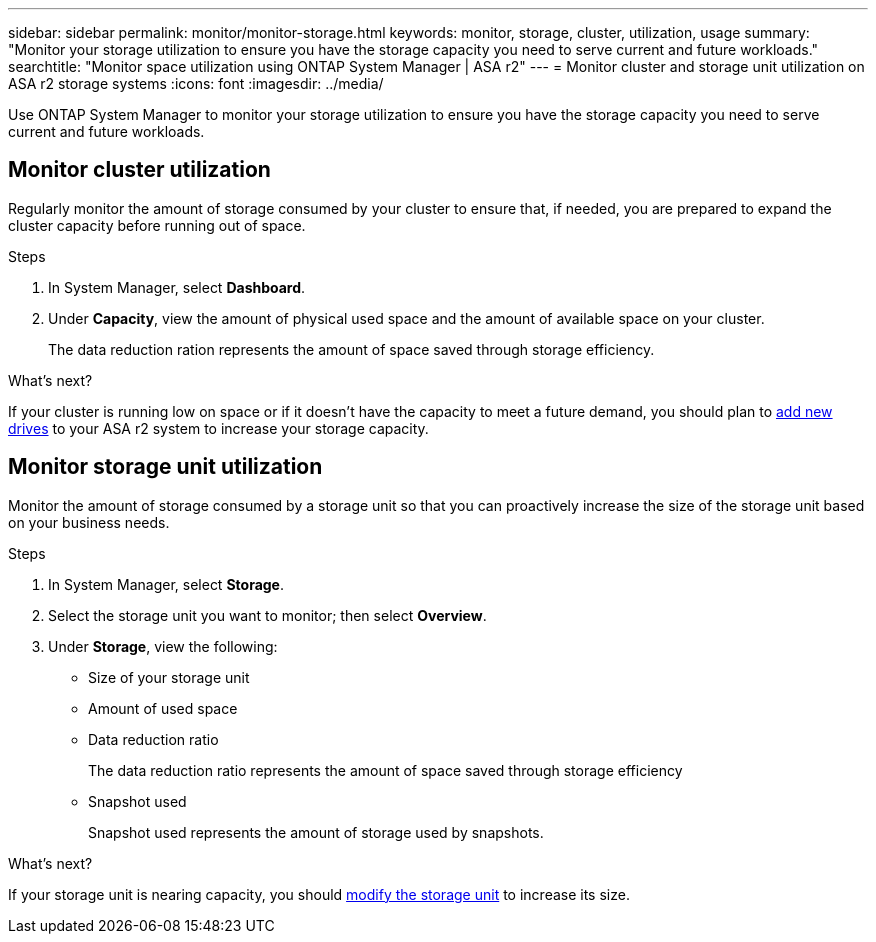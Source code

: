 ---
sidebar: sidebar
permalink: monitor/monitor-storage.html
keywords: monitor, storage, cluster, utilization, usage
summary: "Monitor your storage utilization to ensure you have the storage capacity you need to serve current and future workloads."
searchtitle: "Monitor space utilization using ONTAP System Manager | ASA r2"
---
= Monitor cluster and storage unit utilization on ASA r2 storage systems
:icons: font
:imagesdir: ../media/

[.lead]
Use ONTAP System Manager to monitor your storage utilization to ensure you have the storage capacity you need to serve current and future workloads.  

== Monitor cluster utilization

Regularly monitor the amount of storage consumed by your cluster to ensure that, if needed, you are prepared to expand the cluster capacity before running out of space.

.Steps

. In System Manager, select *Dashboard*.
. Under *Capacity*, view the amount of physical used space and the amount of available space on your cluster.
+
The data reduction ration represents the amount of space saved through storage efficiency.

.What's next?
If your cluster is running low on space or if it doesn't have the capacity to meet a future demand, you should plan to link:../administer/increase-storage-capacity.html[add new drives] to your ASA r2 system to increase your storage capacity. 

== Monitor storage unit utilization 
Monitor the amount of storage consumed by a storage unit so that you can proactively increase the size of the storage unit based on your business needs.  

.Steps
. In System Manager, select *Storage*.
. Select the storage unit you want to monitor; then select *Overview*.
. Under *Storage*, view the following:
+
* Size of your storage unit
* Amount of used space
* Data reduction ratio
+
The data reduction ratio represents the amount of space saved through storage efficiency
* Snapshot used
+
Snapshot used represents the amount of storage used by snapshots.

.What's next?

If your storage unit is nearing capacity, you should link:../manage-data/modify-storage-units.html[modify the storage unit] to increase its size.


// ONTAPDOC 1930, 2024 Sept 24